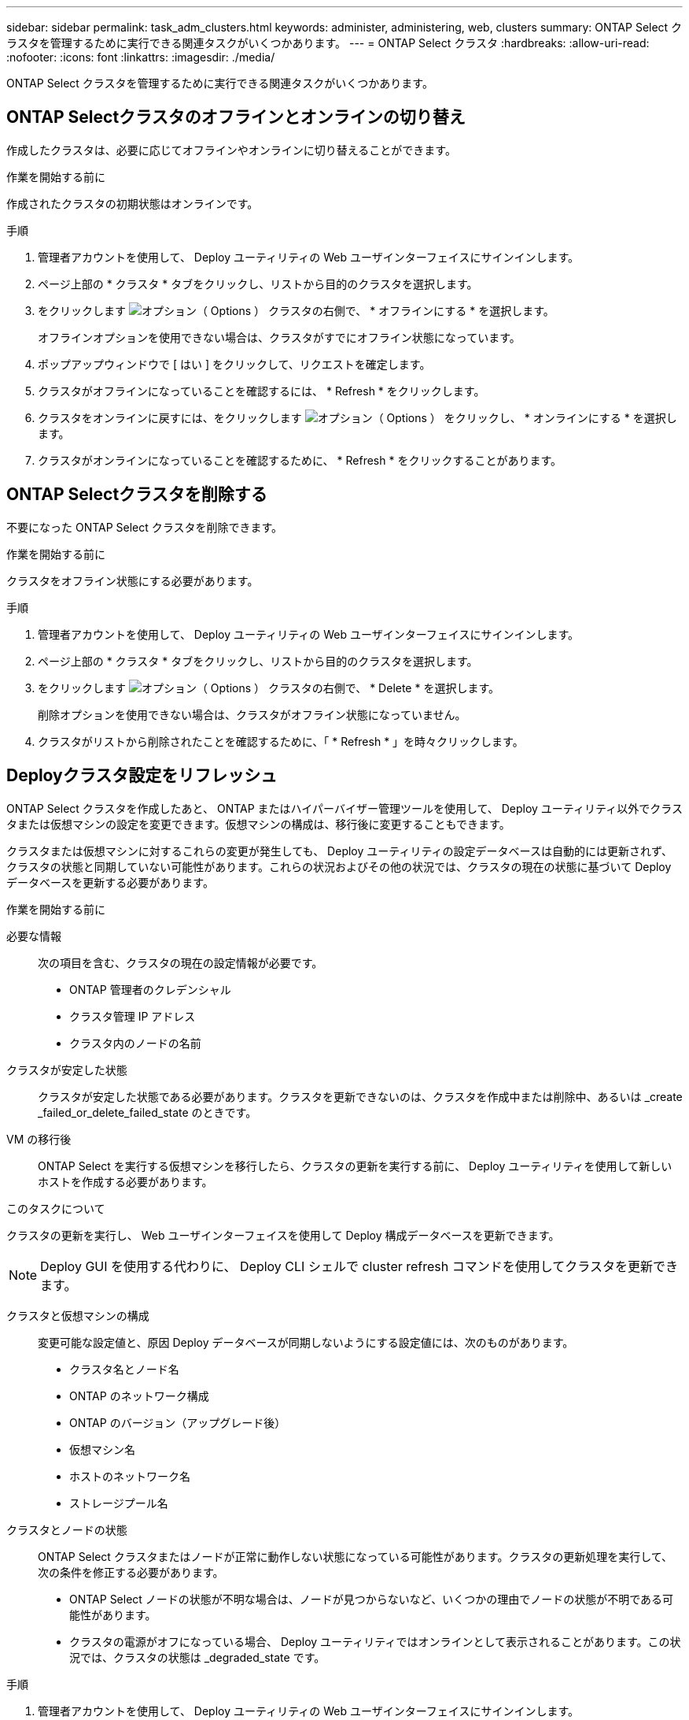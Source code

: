 ---
sidebar: sidebar 
permalink: task_adm_clusters.html 
keywords: administer, administering, web, clusters 
summary: ONTAP Select クラスタを管理するために実行できる関連タスクがいくつかあります。 
---
= ONTAP Select クラスタ
:hardbreaks:
:allow-uri-read: 
:nofooter: 
:icons: font
:linkattrs: 
:imagesdir: ./media/


[role="lead"]
ONTAP Select クラスタを管理するために実行できる関連タスクがいくつかあります。



== ONTAP Selectクラスタのオフラインとオンラインの切り替え

作成したクラスタは、必要に応じてオフラインやオンラインに切り替えることができます。

.作業を開始する前に
作成されたクラスタの初期状態はオンラインです。

.手順
. 管理者アカウントを使用して、 Deploy ユーティリティの Web ユーザインターフェイスにサインインします。
. ページ上部の * クラスタ * タブをクリックし、リストから目的のクラスタを選択します。
. をクリックします image:icon_kebab.gif["オプション（ Options ）"] クラスタの右側で、 * オフラインにする * を選択します。
+
オフラインオプションを使用できない場合は、クラスタがすでにオフライン状態になっています。

. ポップアップウィンドウで [ はい ] をクリックして、リクエストを確定します。
. クラスタがオフラインになっていることを確認するには、 * Refresh * をクリックします。
. クラスタをオンラインに戻すには、をクリックします image:icon_kebab.gif["オプション（ Options ）"] をクリックし、 * オンラインにする * を選択します。
. クラスタがオンラインになっていることを確認するために、 * Refresh * をクリックすることがあります。




== ONTAP Selectクラスタを削除する

不要になった ONTAP Select クラスタを削除できます。

.作業を開始する前に
クラスタをオフライン状態にする必要があります。

.手順
. 管理者アカウントを使用して、 Deploy ユーティリティの Web ユーザインターフェイスにサインインします。
. ページ上部の * クラスタ * タブをクリックし、リストから目的のクラスタを選択します。
. をクリックします image:icon_kebab.gif["オプション（ Options ）"] クラスタの右側で、 * Delete * を選択します。
+
削除オプションを使用できない場合は、クラスタがオフライン状態になっていません。

. クラスタがリストから削除されたことを確認するために、「 * Refresh * 」を時々クリックします。




== Deployクラスタ設定をリフレッシュ

ONTAP Select クラスタを作成したあと、 ONTAP またはハイパーバイザー管理ツールを使用して、 Deploy ユーティリティ以外でクラスタまたは仮想マシンの設定を変更できます。仮想マシンの構成は、移行後に変更することもできます。

クラスタまたは仮想マシンに対するこれらの変更が発生しても、 Deploy ユーティリティの設定データベースは自動的には更新されず、クラスタの状態と同期していない可能性があります。これらの状況およびその他の状況では、クラスタの現在の状態に基づいて Deploy データベースを更新する必要があります。

.作業を開始する前に
必要な情報:: 次の項目を含む、クラスタの現在の設定情報が必要です。
+
--
* ONTAP 管理者のクレデンシャル
* クラスタ管理 IP アドレス
* クラスタ内のノードの名前


--
クラスタが安定した状態:: クラスタが安定した状態である必要があります。クラスタを更新できないのは、クラスタを作成中または削除中、あるいは _create _failed_or_delete_failed_state のときです。
VM の移行後:: ONTAP Select を実行する仮想マシンを移行したら、クラスタの更新を実行する前に、 Deploy ユーティリティを使用して新しいホストを作成する必要があります。


.このタスクについて
クラスタの更新を実行し、 Web ユーザインターフェイスを使用して Deploy 構成データベースを更新できます。


NOTE: Deploy GUI を使用する代わりに、 Deploy CLI シェルで cluster refresh コマンドを使用してクラスタを更新できます。

クラスタと仮想マシンの構成:: 変更可能な設定値と、原因 Deploy データベースが同期しないようにする設定値には、次のものがあります。
+
--
* クラスタ名とノード名
* ONTAP のネットワーク構成
* ONTAP のバージョン（アップグレード後）
* 仮想マシン名
* ホストのネットワーク名
* ストレージプール名


--
クラスタとノードの状態:: ONTAP Select クラスタまたはノードが正常に動作しない状態になっている可能性があります。クラスタの更新処理を実行して、次の条件を修正する必要があります。
+
--
* ONTAP Select ノードの状態が不明な場合は、ノードが見つからないなど、いくつかの理由でノードの状態が不明である可能性があります。
* クラスタの電源がオフになっている場合、 Deploy ユーティリティではオンラインとして表示されることがあります。この状況では、クラスタの状態は _degraded_state です。


--


.手順
. 管理者アカウントを使用して、 Deploy ユーティリティの Web ユーザインターフェイスにサインインします。
. ページの左上にある * クラスタ * タブをクリックし、リストから目的のクラスタを選択します。
. をクリックします image:icon_kebab.gif["オプション（ Options ）"] ページの右側で、 * Cluster Refresh * を選択します。
. [* Cluster Credentials] で、クラスタの ONTAP 管理者パスワードを指定します。
. [* 更新 * ] をクリックします。


.完了後
処理が成功すると、「 _Last Refresh_ 」フィールドが更新されます。クラスタの更新処理が完了したら、 Deploy の設定データをバックアップする必要があります。
